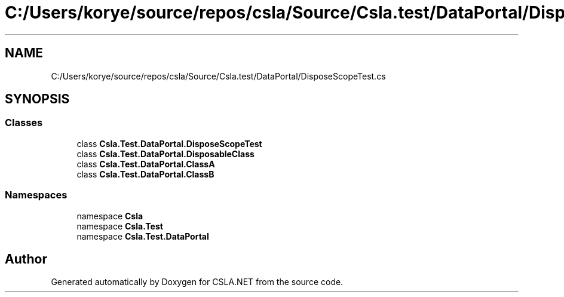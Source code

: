 .TH "C:/Users/korye/source/repos/csla/Source/Csla.test/DataPortal/DisposeScopeTest.cs" 3 "Wed Jul 21 2021" "Version 5.4.2" "CSLA.NET" \" -*- nroff -*-
.ad l
.nh
.SH NAME
C:/Users/korye/source/repos/csla/Source/Csla.test/DataPortal/DisposeScopeTest.cs
.SH SYNOPSIS
.br
.PP
.SS "Classes"

.in +1c
.ti -1c
.RI "class \fBCsla\&.Test\&.DataPortal\&.DisposeScopeTest\fP"
.br
.ti -1c
.RI "class \fBCsla\&.Test\&.DataPortal\&.DisposableClass\fP"
.br
.ti -1c
.RI "class \fBCsla\&.Test\&.DataPortal\&.ClassA\fP"
.br
.ti -1c
.RI "class \fBCsla\&.Test\&.DataPortal\&.ClassB\fP"
.br
.in -1c
.SS "Namespaces"

.in +1c
.ti -1c
.RI "namespace \fBCsla\fP"
.br
.ti -1c
.RI "namespace \fBCsla\&.Test\fP"
.br
.ti -1c
.RI "namespace \fBCsla\&.Test\&.DataPortal\fP"
.br
.in -1c
.SH "Author"
.PP 
Generated automatically by Doxygen for CSLA\&.NET from the source code\&.
